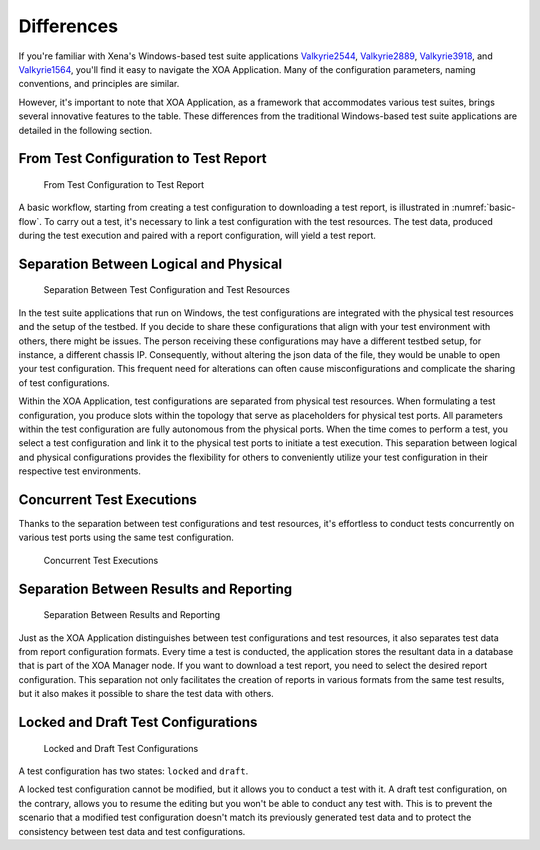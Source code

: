 Differences
===========

If you're familiar with Xena's Windows-based test suite applications `Valkyrie2544 <https://xenanetworks.com/product/valkyrie2544/>`_, `Valkyrie2889 <https://xenanetworks.com/product/valkyrie2889/>`_, `Valkyrie3918 <https://xenanetworks.com/product/valkyrie3918/>`_, and `Valkyrie1564 <https://xenanetworks.com/product/valkyrie1564/>`_, you'll find it easy to navigate the XOA Application. Many of the configuration parameters, naming conventions, and principles are similar.

However, it's important to note that XOA Application, as a framework that accommodates various test suites, brings several innovative features to the table. These differences from the traditional Windows-based test suite applications are detailed in the following section.

From Test Configuration to Test Report
---------------------------------------

.. _basic-flow:

.. figure:: ../_static/understanding/use_flow.png
    :alt: From Test Configuration to Test Report

    From Test Configuration to Test Report

A basic workflow, starting from creating a test configuration to downloading a test report, is illustrated in :numref:`basic-flow`. To carry out a test, it's necessary to link a test configuration with the test resources. The test data, produced during the test execution and paired with a report configuration, will yield a test report.


Separation Between Logical and Physical
----------------------------------------

.. figure:: ../_static/understanding/config_resource_sep.png
    :width: 40%
    :alt: Separation Between Test Configuration and Test Resources

    Separation Between Test Configuration and Test Resources

In the test suite applications that run on Windows, the test configurations are integrated with the physical test resources and the setup of the testbed. If you decide to share these configurations that align with your test environment with others, there might be issues. The person receiving these configurations may have a different testbed setup, for instance, a different chassis IP. Consequently, without altering the json data of the file, they would be unable to open your test configuration. This frequent need for alterations can often cause misconfigurations and complicate the sharing of test configurations.

Within the XOA Application, test configurations are separated from physical test resources. When formulating a test configuration, you produce slots within the topology that serve as placeholders for physical test ports. All parameters within the test configuration are fully autonomous from the physical ports. When the time comes to perform a test, you select a test configuration and link it to the physical test ports to initiate a test execution. This separation between logical and physical configurations provides the flexibility for others to conveniently utilize your test configuration in their respective test environments.


Concurrent Test Executions
----------------------------------------

Thanks to the separation between test configurations and test resources, it's effortless to conduct tests concurrently on various test ports using the same test configuration.

.. figure:: ../_static/understanding/concurrent_tests.png
    :width: 60%
    :alt: Concurrent Test Executions

    Concurrent Test Executions


Separation Between Results and Reporting
-----------------------------------------

.. figure:: ../_static/understanding/report_config_test_data.png
    :width: 40%
    :alt: Separation Between Results and Reporting

    Separation Between Results and Reporting

Just as the XOA Application distinguishes between test configurations and test resources, it also separates test data from report configuration formats. Every time a test is conducted, the application stores the resultant data in a database that is part of the XOA Manager node. If you want to download a test report, you need to select the desired report configuration. This separation not only facilitates the creation of reports in various formats from the same test results, but it also makes it possible to share the test data with others.


Locked and Draft Test Configurations
-------------------------------------

.. figure:: ../_static/understanding/locked_draft_tc.png
    :width: 50%
    :alt: Locked and Draft Test Configurations

    Locked and Draft Test Configurations
    
A test configuration has two states: ``locked`` and ``draft``.

A locked test configuration cannot be modified, but it allows you to conduct a test with it. A draft test configuration, on the contrary, allows you to resume the editing but you won't be able to conduct any test with. This is to prevent the scenario that a modified test configuration doesn't match its previously generated test data and to protect the consistency between test data and test configurations.




